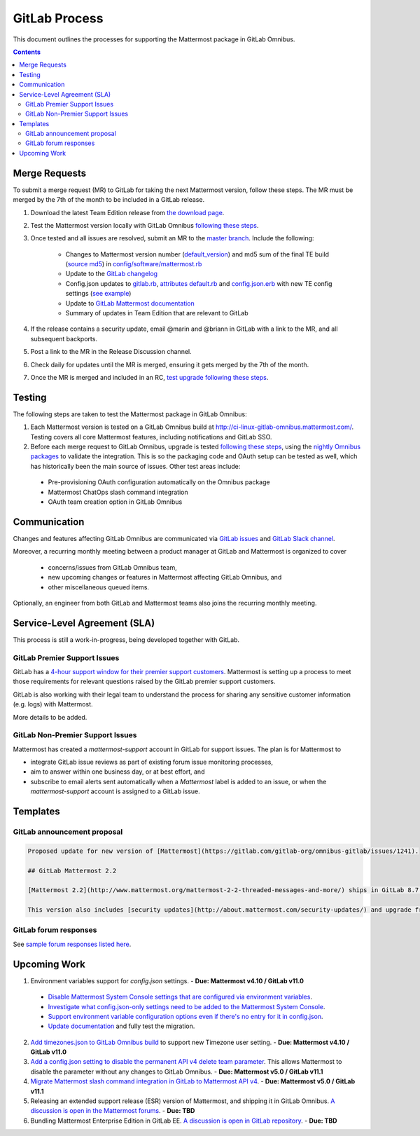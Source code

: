 GitLab Process
============================

This document outlines the processes for supporting the Mattermost package in GitLab Omnibus.

.. contents::
    :backlinks: top

Merge Requests
-----------------

To submit a merge request (MR) to GitLab for taking the next Mattermost version, follow these steps. The MR must be merged by the 7th of the month to be included in a GitLab release.

1. Download the latest Team Edition release from `the download page <https://about.mattermost.com/download>`_.
2. Test the Mattermost version locally with GitLab Omnibus `following these steps <https://docs.mattermost.com/developer/developer-flow.html#testing-with-gitlab-omnibus>`_.
3. Once tested and all issues are resolved, submit an MR to the `master branch <https://gitlab.com/gitlab-org/omnibus-gitlab>`_. Include the following:

    - Changes to Mattermost version number (`default_version <https://gitlab.com/gitlab-org/omnibus-gitlab/blob/master/config/software/mattermost.rb#L20>`_) and md5 sum of the final TE build (`source md5 <https://gitlab.com/jasonblais/omnibus-gitlab/blob/master/config/software/mattermost.rb#L23>`_) in  `config/software/mattermost.rb <https://gitlab.com/gitlab-org/omnibus-gitlab/blob/master/config/software/mattermost.rb>`_
    - Update to the `GitLab changelog <https://gitlab.com/gitlab-org/omnibus-gitlab/blob/master/CHANGELOG.md>`_
    - Config.json updates to `gitlab.rb <https://gitlab.com/gitlab-org/omnibus-gitlab/blob/master/files/gitlab-config-template/gitlab.rb.template>`_, `attributes default.rb <https://gitlab.com/gitlab-org/omnibus-gitlab/blob/master/files/gitlab-cookbooks/mattermost/attributes/default.rb>`_ and `config.json.erb <https://gitlab.com/gitlab-org/omnibus-gitlab/blob/master/files/gitlab-cookbooks/mattermost/templates/default/config.json.erb>`_ with new TE config settings (`see example <https://gitlab.com/gitlab-org/omnibus-gitlab/merge_requests/1855>`_)
    - Update to `GitLab Mattermost documentation <https://docs.gitlab.com/omnibus/gitlab-mattermost/README.html>`_
    - Summary of updates in Team Edition that are relevant to GitLab

4. If the release contains a security update, email @marin and @briann in GitLab with a link to the MR, and all subsequent backports.
5. Post a link to the MR in the Release Discussion channel.
6. Check daily for updates until the MR is merged, ensuring it gets merged by the 7th of the month.
7. Once the MR is merged and included in an RC, `test upgrade following these steps <https://docs.google.com/document/d/1mbeu2XXwCpbz3qz7y_6yDIYBToyY2nW0NFZq9Gdei1E/edit#heading=h.ncq9ltn04isg>`_.

Testing
----------------

The following steps are taken to test the Mattermost package in GitLab Omnibus:

1. Each Mattermost version is tested on a GitLab Omnibus build at `http://ci-linux-gitlab-omnibus.mattermost.com/ <http://ci-linux-gitlab-omnibus.mattermost.com/>`_. Testing covers all core Mattermost features, including notifications and GitLab SSO.
2. Before each merge request to GitLab Omnibus, upgrade is tested `following these steps <https://docs.google.com/document/d/1mbeu2XXwCpbz3qz7y_6yDIYBToyY2nW0NFZq9Gdei1E/edit#heading=h.ncq9ltn04isg>`_, using the `nightly Omnibus packages <https://packages.gitlab.com/gitlab/nightly-builds>`_ to validate the integration. This is so the packaging code and OAuth setup can be tested as well, which has historically been the main source of issues. Other test areas include:

 - Pre-provisioning OAuth configuration automatically on the Omnibus package
 - Mattermost ChatOps slash command integration
 - OAuth team creation option in GitLab Omnibus

Communication
-------------------

Changes and features affecting GitLab Omnibus are communicated via `GitLab issues <https://gitlab.com/gitlab-org/gitlab-ce/issues>`_ and `GitLab Slack channel <https://gitlab.slack.com>`_.

Moreover, a recurring monthly meeting between a product manager at GitLab and Mattermost is organized to cover

 - concerns/issues from GitLab Omnibus team,
 - new upcoming changes or features in Mattermost affecting GitLab Omnibus, and
 - other miscellaneous queued items.

Optionally, an engineer from both GitLab and Mattermost teams also joins the recurring monthly meeting.

Service-Level Agreement (SLA)
-------------------------------

This process is still a work-in-progress, being developed together with GitLab.

GitLab Premier Support Issues
~~~~~~~~~~~~~~~~~~~~~~~~~~~~~~~~~~~

GitLab has a `4-hour support window for their premier support customers <https://about.gitlab.com/features/premium-support/>`_. Mattermost is setting up a process to meet those requirements for relevant questions raised by the GitLab premier support customers.

GitLab is also working with their legal team to understand the process for sharing any sensitive customer information (e.g. logs) with Mattermost.

More details to be added.

GitLab Non-Premier Support Issues
~~~~~~~~~~~~~~~~~~~~~~~~~~~~~~~~~~~

Mattermost has created a `mattermost-support` account in GitLab for support issues. The plan is for Mattermost to

- integrate GitLab issue reviews as part of existing forum issue monitoring processes,
- aim to answer within one business day, or at best effort, and
- subscribe to email alerts sent automatically when a `Mattermost` label is added to an issue, or when the `mattermost-support` account is assigned to a GitLab issue.

Templates
--------------

GitLab announcement proposal
~~~~~~~~~~~~~~~~~~~~~~~~~~~~~

.. code-block:: none

  Proposed update for new version of [Mattermost](https://gitlab.com/gitlab-org/omnibus-gitlab/issues/1241).

  ## GitLab Mattermost 2.2

  [Mattermost 2.2](http://www.mattermost.org/mattermost-2-2-threaded-messages-and-more/) ships in GitLab 8.7 with threaded messages, French translation, new themes, new Trello and IRC support, plus many more new benefits.

  This version also includes [security updates](http://about.mattermost.com/security-updates/) and upgrade from earlier versions is recommended.

GitLab forum responses
~~~~~~~~~~~~~~~~~~~~~~~

See `sample forum responses listed here <https://docs.mattermost.com/process/community-guidelines.html#sample-responses>`_.

Upcoming Work
---------------

1. Environment variables support for `config.json` settings. - **Due: Mattermost v4.10 / GitLab v11.0**

 - `Disable Mattermost System Console settings that are configured via environment variables <https://mattermost.atlassian.net/browse/MM-9849>`_.
 - `Investigate what config.json-only settings need to be added to the Mattermost System Console <https://mattermost.atlassian.net/browse/MM-9850>`_.
 - `Support environment variable configuration options even if there's no entry for it in config.json <https://mattermost.atlassian.net/browse/MM-8400>`_.
 - `Update documentation <https://gitlab.com/gitlab-org/omnibus-gitlab/issues/3284>`_ and fully test the migration.

2. `Add timezones.json to GitLab Omnibus build <https://mattermost.atlassian.net/browse/MM-9873>`_ to support new Timezone user setting. - **Due: Mattermost v4.10 / GitLab v11.0**

3. `Add a config.json setting to disable the permanent API v4 delete team parameter <https://mattermost.atlassian.net/browse/MM-9916>`_. This allows Mattermost to disable the parameter without any changes to GitLab Omnibus. - **Due: Mattermost v5.0 / GitLab v11.1**

4. `Migrate Mattermost slash command integration in GitLab to Mattermost API v4 <https://gitlab.com/gitlab-org/gitlab-ce/issues/41631>`_. - **Due: Mattermost v5.0 / GitLab v11.1**

5. Releasing an extended support release (ESR) version of Mattermost, and shipping it in GitLab Omnibus. `A discussion is open in the Mattermost forums <https://forum.mattermost.org/t/extended-support-release-discussion/4598>`_. - **Due: TBD**

6. Bundling Mattermost Enterprise Edition in GitLab EE. `A discussion is open in GitLab repository <https://gitlab.com/gitlab-org/omnibus-gitlab/issues/1609>`_. - **Due: TBD**
